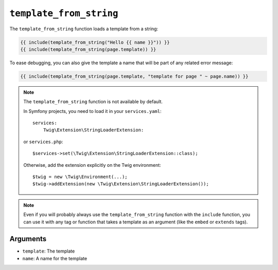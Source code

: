 ``template_from_string``
========================

.. versionadded:: 2.8

    The name argument was added in Twig 2.8.

The ``template_from_string`` function loads a template from a string:

.. code-block:: twig

    {{ include(template_from_string("Hello {{ name }}")) }}
    {{ include(template_from_string(page.template)) }}

To ease debugging, you can also give the template a name that will be part of
any related error message:

.. code-block:: twig

    {{ include(template_from_string(page.template, "template for page " ~ page.name)) }}

.. note::

    The ``template_from_string`` function is not available by default.
    
    In Symfony projects, you need to load it in your ``services.yaml``::

        services:
            Twig\Extension\StringLoaderExtension:

    or ``services.php``::

        $services->set(\Twig\Extension\StringLoaderExtension::class);
    
    Otherwise, add the extension explicitly on the Twig environment::

        $twig = new \Twig\Environment(...);
        $twig->addExtension(new \Twig\Extension\StringLoaderExtension());

.. note::

    Even if you will probably always use the ``template_from_string`` function
    with the ``include`` function, you can use it with any tag or function that
    takes a template as an argument (like the ``embed`` or ``extends`` tags).

Arguments
---------

* ``template``: The template
* ``name``: A name for the template
